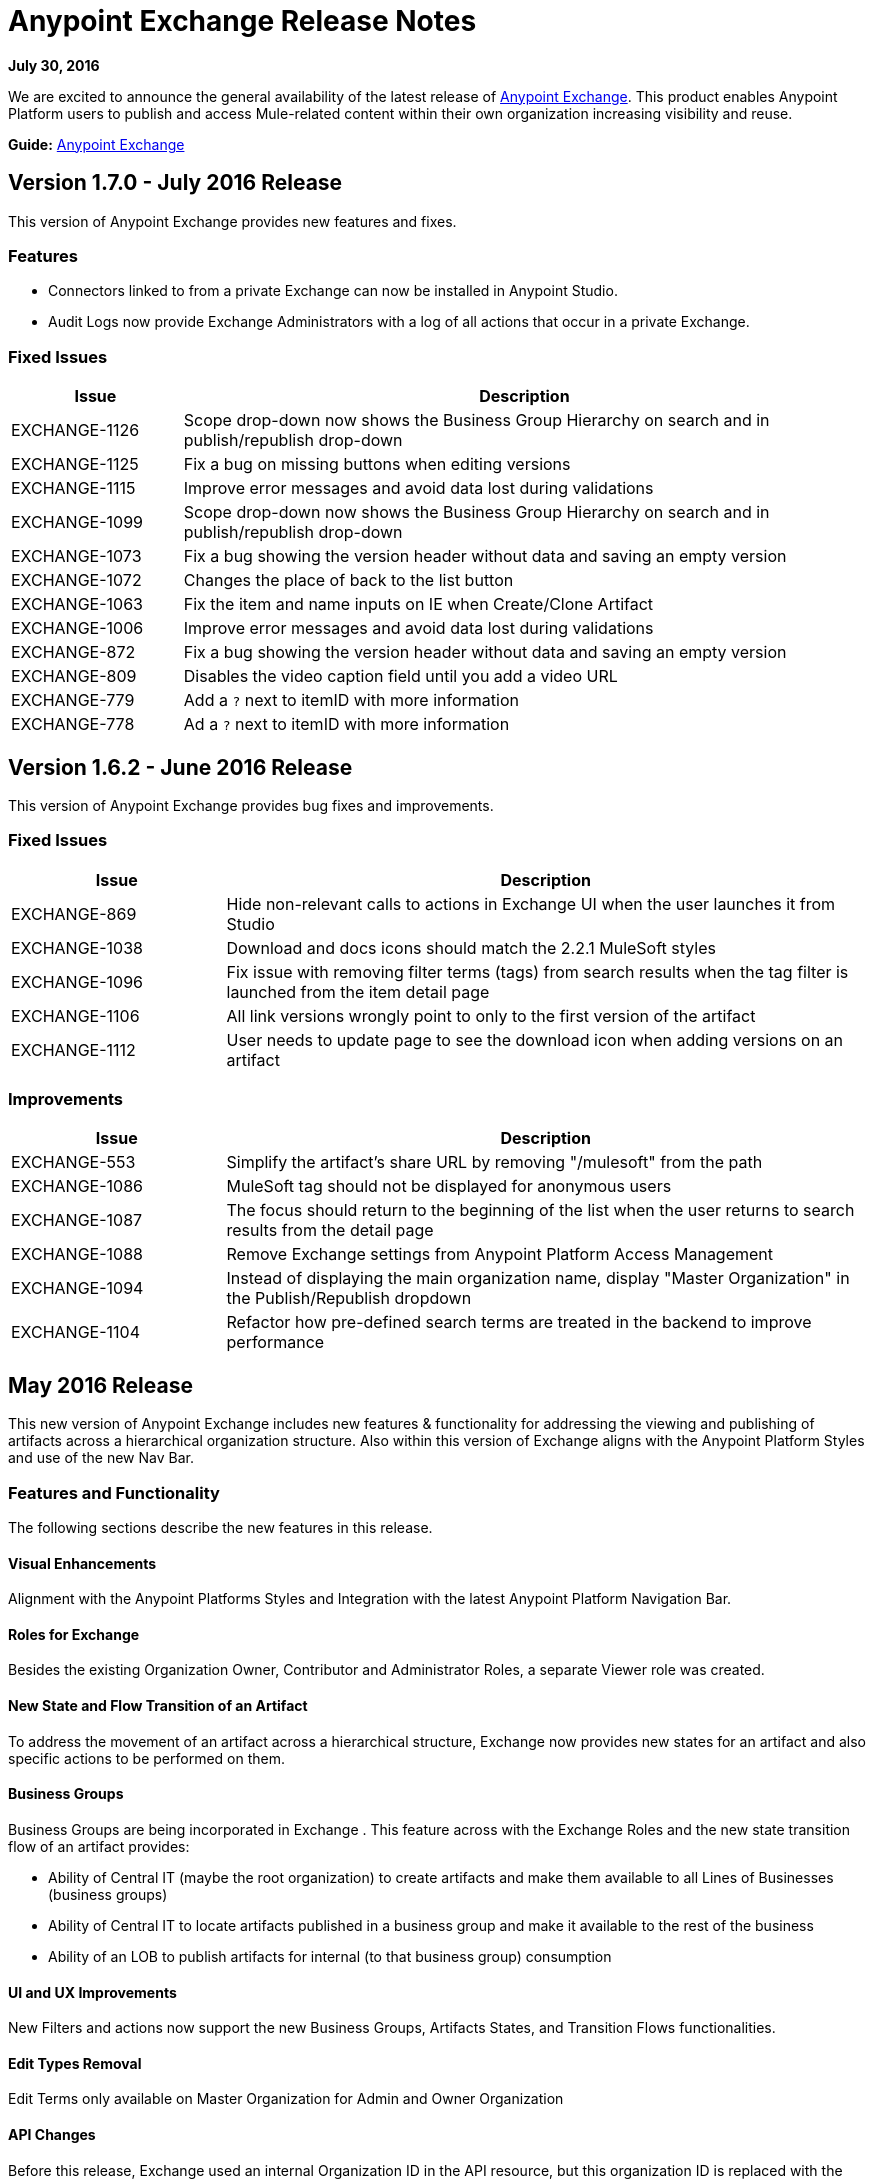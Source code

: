 = Anypoint Exchange Release Notes
:keywords: release notes, exchange

*July 30, 2016*

We are excited to announce the general availability of the latest release of link:http://anypoint.mulesoft.com/library[Anypoint Exchange]. This product enables Anypoint Platform users to publish and access Mule-related content within their own organization increasing visibility and reuse.

*Guide:* link:/mule-fundamentals/v/3.8/anypoint-exchange[Anypoint Exchange]


== Version 1.7.0 - July 2016 Release

This version of Anypoint Exchange provides new features and fixes.

=== Features

* Connectors linked to from a private Exchange can now be installed in Anypoint Studio.
* Audit Logs now provide Exchange Administrators with a log of all actions that occur in a private Exchange.

=== Fixed Issues

[%header,cols="20a,80a"]
|===
|Issue |Description
|EXCHANGE-1126 |Scope drop-down now shows the Business Group Hierarchy on search and in publish/republish drop-down
|EXCHANGE-1125 |Fix a bug on missing buttons when editing versions
|EXCHANGE-1115 |Improve error messages and avoid data lost during validations
|EXCHANGE-1099 |Scope drop-down now shows the Business Group Hierarchy on search and in publish/republish drop-down
|EXCHANGE-1073 |Fix a bug showing the version header without data and saving an empty version
|EXCHANGE-1072 |Changes the place of back to the list button
|EXCHANGE-1063 |Fix the  item and name inputs on IE when Create/Clone Artifact
|EXCHANGE-1006 |Improve error messages and avoid data lost during validations
|EXCHANGE-872 |Fix a bug showing the version header without data and saving an empty version
|EXCHANGE-809 |Disables the video caption field until you add a video URL
|EXCHANGE-779 |Add a `?` next to itemID with more information
|EXCHANGE-778 |Ad a `?` next to itemID with more information
|===


== Version 1.6.2 - June 2016 Release

This version of Anypoint Exchange provides bug fixes and improvements.

=== Fixed Issues

[%header,cols="25a,75a"]
|===
|Issue |Description
|EXCHANGE-869 |Hide non-relevant calls to actions in Exchange UI when the user launches it from Studio
|EXCHANGE-1038 |Download and docs icons should match the 2.2.1 MuleSoft styles
|EXCHANGE-1096 |Fix issue with removing filter terms (tags) from search results when the tag filter is launched from the item detail page
|EXCHANGE-1106 |All link versions wrongly point to only to the first version of the artifact
|EXCHANGE-1112 |User needs to update page to see the download icon when adding versions on an artifact
|===

=== Improvements

[%header,cols="25a,75a"]
|===
|Issue |Description
|EXCHANGE-553 |Simplify the artifact's share URL by removing "/mulesoft" from the path
|EXCHANGE-1086 |MuleSoft tag should not be displayed for anonymous users
|EXCHANGE-1087 |The focus should return to the beginning of the list when the user returns to search results from the detail page
|EXCHANGE-1088 |Remove Exchange settings from Anypoint Platform Access Management
|EXCHANGE-1094 |Instead of displaying the main organization name, display "Master Organization" in the Publish/Republish dropdown
|EXCHANGE-1104 |Refactor how pre-defined search terms are treated in the backend to improve performance
|===

== May 2016 Release

This new version of Anypoint Exchange includes new features & functionality for addressing the viewing and publishing of artifacts across a hierarchical organization structure. Also within this version of Exchange aligns with the Anypoint Platform Styles and use of the new Nav Bar.

=== Features and Functionality

The following sections describe the new features in this release.

==== Visual Enhancements

Alignment with the Anypoint Platforms Styles and Integration with the latest Anypoint Platform Navigation Bar.

==== Roles for Exchange

Besides the existing Organization Owner, Contributor and Administrator Roles, a separate Viewer role was created.

==== New State and Flow Transition of an Artifact

To address the movement of an artifact across a hierarchical structure, Exchange now provides new states for an artifact and also specific actions to be performed on them.

==== Business Groups

Business Groups are being incorporated in Exchange . This feature across with the Exchange Roles and the new state transition flow of an artifact provides:

* Ability of Central IT (maybe the root organization) to create artifacts and make them available to all Lines of Businesses (business groups)
* Ability of Central IT to locate artifacts published in a business group and make it available to the rest of the business
* Ability of an LOB to publish artifacts for internal (to that business group) consumption

==== UI and UX Improvements

New Filters and actions now support the new Business Groups, Artifacts States, and Transition Flows functionalities.

==== Edit Types Removal

Edit Terms only available on Master Organization for Admin and Owner Organization

==== API Changes

Before this release, Exchange used an internal Organization ID in the API resource, but this organization ID is replaced with the Core Services Organization ID to allow Business Groups.
New endpoints are being incorporated in Exchange to work with Business Groups.
New permissions are applied using the Business Groups hierarchy.

==== Avoid Losing User Data

When a session expires, Exchange prompts for credentials and completes the action.
Exchange now displays a warning when a user tries to leave the edit page if there are unsaved changes.

=== Removed Features

* The object amount limitation for private tenants has been removed. The possibility to request to increase the object amount limit it’s already removed from the Exchange configuration in Anypoint Platform access management.
* The possibility to edit types was removed, all organizations now share the same types.
* The feature to edit terms can now only be enabled for users with Admin roles in master organizations.

=== Architecture Changes

* Split UI from backend in different servers and all the related changes to fulfill this Architecture change.
* Update Node.js version to v4.

== Dec 2015 Release

=== Dec 2015 Features and Functionality

This Anypoint Exchange release includes the following new features and functionality:

* WSDL Support: At the moment WSDL type does not have a Studio integration, however WSDLs can be added and managed via web UI.

* Visual enhancements such as new colors for item types and UX improvements.

* Auto-populated URI when creating new items.

* Automatically resizable description container when editing content.

* Firefox and Internet Explore 11 bugs fixed.

=== Dec 2015 Known Limitations

The version of the exchange available with the on-premises installation of the Anypoint Platform comes with an empty library of content, you must populate it with your own content.

== May 2015 Release

=== May 2015 Features and Functionality

This Anypoint Exchange release includes the following new features and functionality:

* Ratings: All content has a rating associated to it. Users can rate only from Exchange in Anypoint Studio (Connectors need to be installed in Studio in order to rate them). Objects have their rating displayed only when they have two ratings or more.

* Author: Objects can have the author’s name and photo. This can be used for partners or community contributors. This section is hidden if not filled out.

* UI Refresh: Object type indicators have been improved . Text areas and button sizes have changed to improve readability

=== May 2015 Known Limitations

To access private content from Anypoint Studio, version 4.2.0 or newer must be used.

== February 2015 Release

=== February 2015 Features and Functionality

This Anypoint Exchange release includes the following new features and functionality:

* Create and Publish private content: Choose between a variety of content types (templates, examples, connectors, etc) to add, describe your asset and publish it in your organization’s exchange. Only the people you choose may have access to create and publish new content.

* Search for Content: Users within your organization can find the internally published content (as well as MuleSoft’s public content), increasing the chance of reuse and avoiding redundant work.  Exchange Admins can customize search filters to make internal content easier to find.

* Seamless Anypoint Studio Integration: Access your private content seamlessly from Anypoint Studio.  You can open templates or install connectors by opening Anypoint Exchange from Studio and logging into your Anypoint Platform account.

=== February 2015 Known Limitations

To access private content from Anypoint Studio, version 4.2.0 or newer must be used.

== Support

If you need help using the product, refer to the documentation for the link:/mule-fundamentals/v/3.8/anypoint-exchange[Anypoint Exchange]. If you have additional questions or want to report a problem, Contact MuleSoft.

== See Also

* link:http://training.mulesoft.com[MuleSoft Training]
* link:https://www.mulesoft.com/webinars[MuleSoft Webinars]
* link:http://blogs.mulesoft.com[MuleSoft Blogs]
* link:http://forums.mulesoft.com[MuleSoft Forums]
